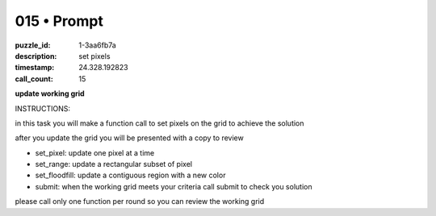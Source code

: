 015 • Prompt
============

:puzzle_id: 1-3aa6fb7a
:description: set pixels
:timestamp: 24.328.192823
:call_count: 15






**update working grid**






INSTRUCTIONS:






in this task you will make a function call 
to set pixels on the grid to achieve the solution

after you update the grid you will be presented with a copy to review


* set_pixel: update one pixel at a time
* set_range: update a rectangular subset of pixel
* set_floodfill: update a contiguous region with a new color
* submit: when the working grid meets your criteria call submit to check you solution

please call only one function per round so you can review the working grid








.. seealso::

   - :doc:`015-history`
   - :doc:`015-response`
